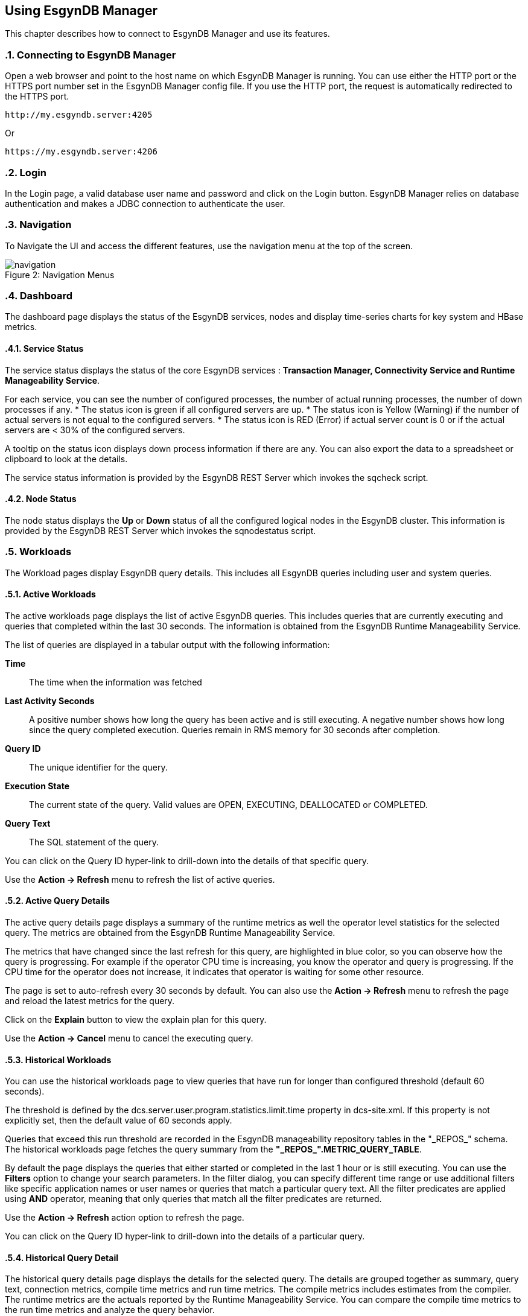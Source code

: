 ////
<!--
/**
  *(C) Copyright 2015 Esgyn Corporation
  *
  * Confidential computer software. Valid license from Esgyn required for
  * possession, use or copying. Consistent with FAR 12.211 and 12.212,
  * Commercial Computer Software, Computer Software Documentation, and
  * Technical Data for Commercial Items are licensed to the U.S. Government
  * under vendor's standard commercial license.
  *
  */
-->
////
[[usage]]
== Using EsgynDB Manager
:doctype: book
:numbered:
:toc: left
:icons: font
:experimental:

This chapter describes how to connect to EsgynDB Manager and use its features.

=== Connecting to EsgynDB Manager

Open a web browser and point to the host name on which EsgynDB Manager is running. You can use either the HTTP port or the HTTPS port number set in the EsgynDB Manager config file. If you use the HTTP port, the request is automatically redirected to the HTTPS port.

----
http://my.esgyndb.server:4205
----

Or

----
https://my.esgyndb.server:4206
----
=== Login
In the Login page, a valid database user name and password and click on the Login button. EsgynDB Manager relies on database authentication and makes a JDBC connection to authenticate the user.

=== Navigation
To Navigate the UI and access the different features, use the navigation menu at the top of the screen.
[[img-rest]]
image::navigation.png[caption="Figure 2: ", title="Navigation Menus"]


=== Dashboard

The dashboard page displays the status of the EsgynDB services, nodes and display time-series charts for key system and HBase metrics.

==== Service Status

The service status displays the status of the core EsgynDB services : *Transaction Manager, Connectivity Service and Runtime Manageability Service*.

For each service, you can see the number of configured processes, the number of actual running processes, the number of down processes if any.
* The status icon is green if all configured servers are up.
* The status icon is Yellow (Warning) if the number of actual servers is not equal to the configured servers.
* The status icon is RED (Error) if actual server count is 0 or if the actual servers are < 30% of the configured servers.

A tooltip on the status icon displays down process information if there are any. You can also export the data to a spreadsheet or clipboard to look at the details.

The service status information is provided by the EsgynDB REST Server which invokes the sqcheck script.

==== Node Status

The node status displays the *Up* or *Down* status of all the configured logical nodes in the EsgynDB cluster.
This information is provided by the EsgynDB REST Server which invokes the sqnodestatus script.

=== Workloads
The Workload pages display EsgynDB query details. This includes all EsgynDB queries including user and system queries.

==== Active Workloads
The active workloads page displays the list of active EsgynDB queries. This includes queries that are currently executing and queries that completed within the last 30 seconds. The information is obtained from the EsgynDB Runtime Manageability Service.

The list of queries are displayed in a tabular output with the following information:

*Time*::
The time when the information was fetched
*Last Activity Seconds*::
A positive number shows how long the query has been active and is still executing. A negative number shows how long since the query completed execution. Queries remain in RMS memory for 30 seconds after completion.
*Query ID*::
The unique identifier for the query.
*Execution State*::
The current state of the query. Valid values are OPEN, EXECUTING, DEALLOCATED or COMPLETED.
*Query Text*::
The SQL statement of the query.

You can click on the Query ID hyper-link to drill-down into the details of that specific query.

Use the *Action -> Refresh* menu to refresh the list of active queries.

==== Active Query Details
The active query details page displays a summary of the runtime metrics as well the operator level statistics for the selected query. The metrics are obtained from the EsgynDB Runtime Manageability Service.

The metrics that have changed since the last refresh for this query, are highlighted in blue color, so you can observe how the query is progressing. For example if the operator CPU time is increasing, you know the operator and query is progressing. If the CPU time for the operator does not increase, it indicates that operator is waiting for some other resource.

The page is set to auto-refresh every 30 seconds by default. You can also use the *Action -> Refresh* menu to refresh the page and reload the latest metrics for the query.

Click on the *Explain* button to view the explain plan for this query.

Use the *Action -> Cancel* menu to cancel the executing query.

==== Historical Workloads
You can use the historical workloads page to view queries that have run for longer than configured threshold (default 60 seconds).

The threshold is defined by the dcs.server.user.program.statistics.limit.time property in dcs-site.xml. If this property is not explicitly set, then the default value of 60 seconds apply.

Queries that exceed this run threshold are recorded in the EsgynDB manageability repository tables in the "\_REPOS_" schema. The historical workloads page fetches the query summary from the *"\_REPOS_".METRIC_QUERY_TABLE*.

By default the page displays the queries that either started or completed in the last 1 hour or is still executing. You can use the *Filters* option to change your search parameters. In the filter dialog, you can specify different time range or use additional filters like specific application names or user names or queries that match a particular query text. All the filter predicates are applied using *AND* operator, meaning that only queries that match all the filter predicates are returned.

Use the *Action -> Refresh* action option to refresh the page.

You can click on the Query ID hyper-link to drill-down into the details of a particular query.

==== Historical Query Detail
The historical query details page displays the details for the selected query. The details are grouped together as summary, query text, connection metrics, compile time metrics and run time metrics. The compile metrics includes estimates from the compiler. The runtime metrics are the actuals reported by the Runtime Manageability Service. You can compare the compile time metrics to the run time metrics and analyze the query behavior.

Click on the *Explain* button to view the explain plan for this query.

Use the *Action -> Cancel* menu to cancel the query, if the query is a long running query and is still executing.

==== Query Plan
The Query Plan page displays the Query ID, the query text, a visual explain plan and a textual explain plan.

For a query that is currently active, the textual plan may not show initially. If the query ran longer than a minute, then the textual plan is obtained from the repository and displayed.

Use the *Action -> Refresh* menu to refresh the page and reload the visual and textual plans.

If you click on a specific node in the explain tree, you will see the metrics for that specific operator in a pop-up dialog.

You can use the *Action -> Cancel* menu to cancel the query if the query is still executing.

==== Cancel Query
You can invoke the cancel action from the Active Workload Detail, Historical Workload Detail and Query Plan pages. If the query is in EXECUTING state, a cancel request will be submitted to EsgynDB engine and provided the user has the necessary privileges to cancel the query, the engine would schedule a cancel of the query.

=== Logs
The Logs page displays the log messages from the EsgynDB processes. The logs are fetched using the logs TMUDF which filters the log entries from all the EsgynDB log files and provides a single consolidated and time sequenced view.

The Log details include the following:

*Time*::
The time when the log event occurred
*Severity*::
The event severity (FATAL/ERROR/WARN/INFO/DEBUG)
*Component*::
The EsgynDB component name reporting the event
*Process*::
The component process reporting the event
*Error Code*::
Error code if applicable. SQL Errors have error codes.
*Message*::
The event message

Use the *Filters* button to specify custom filters for your search. You can filter the log entries using a time range, specific severity levels, component names, process names, error codes or message text.

The table below describes the component names:
[options="header"]
|===========================
|Component Name |Description
|MON | Monitor
|MXOSRVR | Master Executor
|SQL | SQL
|SQL.COMP | Compiler
|SQL.ESP | Executor Server Process
|SQL.EXE | Master Executor SQL
|SQL.LOB | SQL Large Objects
|SQL.SSCP | Runtime Manageability Service
|SQL.SSMP | Runtime Manageability Service
|SQL.UDR | User Defined Routines
|WDG | Watchdog
|DCS | Connectivity Servers
|===========================

=== DCS Servers
The DCS Servers page displays the current active DCS Server sessions and the available DCS servers. If the DCS server is in a connected state, you will see the user name, the application name and client workstation that is connected.

If a client connection is rejected with error message that no more DCS servers are available, you can use this page to confirm that all DCS servers are used up.

To increase the number of DCS servers, increase the number of configured servers in the *$DCS_INSTALL_DIR/conf/servers* file and restart DCS.


=== Query Workbench
The query workbench page allows you to execute ad hoc queries and view the results in a tabular form or to generate a visual and textual explain plan.

Type the SQL query text in the Query text area. The query text should in valid EsgynDB query syntax. You can a use single EsgynDB SQL statement. It can be a DDL or DML statement. Compound SQL statements are not supported.

The SQL statement should conform to EsgynDB SQL syntax and any errors reported by the engine are displayed with full error text.


==== Execute Query
Use the *Execute* button to execute the query. For a query that returns a result set, the results are displayed in a tabular format. For non-select queries or queries that returns a scalar result, the results are displayed as normal text.

==== Explain Plan
You can use the *Explain* button to generate an explain plan for the query. You get a visual explain in a tree graph and also a textual plan. You can right mouse click on the graph and move the graph around or use your mouse scroll key to zoom-in and zoom-out the graph. If you click on a specific node in the tree, you can see the details and cost for that specific operator in a pop-up window.

==== Control Options
The Control options allow you enter SET statements or Control Query statements that can influence the query plan and execution. You can use these options to tune your query performance. Refer to the SQL Reference manual for more details on the SET and Control query commands.

=== Alerts
DB Manager uses Bosun to monitor key system or workload metrics and generate notifications based on rule templates. You can configure rule templates and notification templates in Bosun. When the rules evaluate to true, the alerts are notified.

You configure your Bosun alert definitions in the $MGBLTY_INSTALL_DIR/bosun/conf/bosun.conf file. Refer to the Bosun documentation at https://bosun.org/documentation.html for instructions on how to define the alert rule and notification templates.

Additionally, refer to the OpenTSDB documentation and the TCollector documentation to understand the type of metrics that can be available and how to write the TSDB query expression that will be used in your Bosun alert template.
http://opentsdb.net/docs/build/html/index.html
http://opentsdb.net/docs/build/html/user_guide/utilities/tcollector.html

Using the Alerts page in DB Manager, you can view all active alerts for the given time range.
The Alerts summary displays all the open and active alerts. You can narrow down the filter predicates using the *Filter* button and find alerts for specific time range and/or alert status and/or severity and/or alert text.

The Alert summary includes:

*Time*::
The time when the alert notification was generated.
*Alert Key*::
The Alert Key
*Alert*::
The subject text of the alert notification.
*Status*::
Status of the alert. Acknowledged or Un-Acknowledged.
*Severity*::
Severity State of the alert. Critical/Warning/Normal/Unknown.
*Active*::
Indicates if the alert is still active, meaning if the alert trigger condition still exists. Only inactive alerts can be closed.


*Silenced*::
Indicates if the alert has been silenced.

Click on the Alert Key hyperlink to drill-down into the details of a specific alert.

==== Alert Details
The alert detail page displays all the details of the alert. This includes the alert summary information as well as the detail information that was sent out in the notification. For example if you had configured the alert template to include graphs, the display includes the graphs as well.

If the alert has been acknowledged already by a user, it shows who acknowledged or closed the alert, when the alert was updated and the notes entered during the update.

Use the Actions menu to update the alert. You can acknowledge new alerts and enter a comment. For alerts that are no longer active, meaning the alert condition is no longer true, you can close the alerts.

Refer to the Bosun documentation at https://bosun.org/documentation.html for more details.

=== About
Use the *Help->About* to view the version of DB Manager. The page also displays the version of the EsgynDB instance you are currently connected to. When you contact Esgyn for DB Manager technical support, provide the information in the About page.

=== Log Out
You can click on the user icon at the top right corner of the application and select the *Logout* option.
